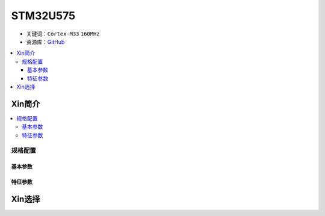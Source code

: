 
.. _stm32u575:

STM32U575
===============

* 关键词：``Cortex-M33`` ``160MHz``
* 资源库：`GitHub <https://github.com/SoCXin/STM32U575>`_

.. contents::
    :local:

Xin简介
-----------

.. image:: ./images/STM32U575.jpg
    :target: https://www.st.com/content/st_com/zh/products/microcontrollers-microprocessors/stm32-32-bit-arm-cortex-mcus/stm32-ultra-low-power-mcus/stm32u5-series/stm32u575-585/stm32u575cg.html

.. contents::
    :local:

规格配置
~~~~~~~~~~~


基本参数
^^^^^^^^^^^


特征参数
^^^^^^^^^^^


Xin选择
-----------

.. image:: ./images/stm32u5_series.jpg
    :target: https://www.st.com/zh/microcontrollers-microprocessors/stm32u5-series.html
